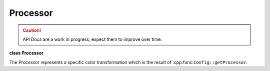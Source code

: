 ..
  SPDX-License-Identifier: CC-BY-4.0
  Copyright Contributors to the OpenColorIO Project.

Processor
*********

.. CAUTION::
   API Docs are a work in progress, expect them to improve over time.

**class Processor**

The *Processor* represents a specific color transformation which is
the result of :cpp:func:``Config::getProcessor``.


.. tabs::

   .. group-tab:: C++

      .. cpp:function:: bool isNoOp() const

      .. cpp:function:: bool hasChannelCrosstalk() const

         True if the image transformation is non-separable. For example,
         if a change in red may also cause a change in green or blue.

      .. cpp:function:: const char *getCacheID() const

      .. cpp:function:: ConstProcessorMetadataRcPtr getProcessorMetadata() const

         The ProcessorMetadata contains technical information such as the
         number of files and looks used in the processor.

      .. cpp:function:: const `FormatMetadata`_ &getFormatMetadata() const

         Get a FormatMetadata containing the top level metadata for the
         processor. For a processor from a CLF file, this corresponds to
         the ProcessList metadata.

      .. cpp:function:: int getNumTransforms() const

         Get the number of transforms that comprise the processor. Each
         transform has a (potentially empty) FormatMetadata.

      .. cpp:function:: const `FormatMetadata`_ &getTransformFormatMetadata(int index) const

         Get a FormatMetadata containing the metadata for a transform
         within the processor. For a processor from a CLF file, this
         corresponds to the metadata associated with an individual
         process node.

      .. cpp:function:: GroupTransformRcPtr createGroupTransform() const

         Return a GroupTransform that contains a copy of the transforms
         that comprise the processor. (Changes to it will not modify the
         original processor.)

      .. cpp:function:: void write(const char *formatName, std::ostream &os) const

         Write the transforms comprising the processor to the stream.
         Writing (as opposed to Baking) is a lossless process. An
         exception is thrown if the processor cannot be losslessly
         written to the specified file format.

      .. cpp:function:: DynamicPropertyRcPtr getDynamicProperty(DynamicPropertyType type) const

      .. cpp:function:: bool hasDynamicProperty(DynamicPropertyType type) const

      .. cpp:function:: ConstProcessorRcPtr getOptimizedProcessor(OptimizationFlags oFlags) const

         Run the optimizer on a Processor to create a new
         :cpp:class:``Processor``. It is usually not necessary to call
         this since getting a CPUProcessor or GPUProcessor will also
         optimize. However if you need both, calling this method first
         makes getting a CPU and GPU Processor faster since the
         optimization is effectively only done once.

      .. cpp:function:: ConstProcessorRcPtr getOptimizedProcessor(BitDepth inBD, BitDepth outBD, OptimizationFlags oFlags) const

         Create a :cpp:class:``Processor`` that is optimized for a
         specific in and out bit-depth (as CPUProcessor would do). This
         method is provided primarily for diagnostic purposes.

      .. cpp:function:: ConstGPUProcessorRcPtr getDefaultGPUProcessor() const

         Get an optimized GPUProcessor instance.

      .. cpp:function:: ConstGPUProcessorRcPtr getOptimizedGPUProcessor(OptimizationFlags oFlags) const

      .. cpp:function:: ConstCPUProcessorRcPtr getDefaultCPUProcessor() const

         Get an optimized :cpp:class:``CPUProcessor`` instance.

         ::

            OCIO::ConstConfigRcPtr config = OCIO::GetCurrentConfig();

            OCIO::ConstProcessorRcPtr processor
            = config->getProcessor(colorSpace1, colorSpace2);

            OCIO::ConstCPUProcessorRcPtr cpuProcessor
            = processor->getDefaultCPUProcessor();

            OCIO::PackedImageDesc img(imgDataPtr, imgWidth, imgHeight, imgChannels);
            cpuProcessor->apply(img);


         **Note**
         This may provide higher fidelity than anticipated due to
         internal optimizations. For example, if the inputColorSpace
         and the outputColorSpace are members of the same family, no
         conversion will be applied, even though strictly speaking
         quantization should be added.

         **Note**
         The typical use case to apply color processing to an image
         is:

      .. cpp:function:: ConstCPUProcessorRcPtr getOptimizedCPUProcessor(OptimizationFlags oFlags) const

      .. cpp:function:: ConstCPUProcessorRcPtr getOptimizedCPUProcessor(BitDepth inBitDepth, BitDepth outBitDepth, OptimizationFlags oFlags) const
      

      .. cpp:function:: ~Processor()

      -[ Public Static Functions ]-

      .. cpp:function:: int getNumWriteFormats()

         Get the number of writers.

      .. cpp:function:: const char *getFormatNameByIndex(int index)

         Get the writer at index, return empty string if an invalid index
         is specified.

      .. cpp:function:: const char *getFormatExtensionByIndex(int index)

   .. group-tab:: Python

      .. py:class:: TransformFormatMetadataIterator

      .. py:class:: WriteFormatIterator

      .. py:method:: createGroupTransform(self: PyOpenColorIO.Processor) -> `PyOpenColorIO.GroupTransform`_

      .. py:method:: getCacheID(self: PyOpenColorIO.Processor) -> str

      .. py:method:: getDefaultCPUProcessor(self: PyOpenColorIO.Processor) -> OpenColorIO_v2_0dev::CPUProcessor

      .. py:method:: getDefaultGPUProcessor(self: PyOpenColorIO.Processor) -> OpenColorIO_v2_0dev::GPUProcessor

      .. py:method:: getDynamicProperty(self: PyOpenColorIO.Processor, type: PyOpenColorIO.DynamicPropertyType) -> `PyOpenColorIO.DynamicProperty`_

      .. py:method:: getFormatMetadata(self: PyOpenColorIO.Processor) -> `PyOpenColorIO.FormatMetadata`_

      .. py:method:: getOptimizedCPUProcessor(*args,**kwargs)

         Overloaded function.

         1. ..py:method:: getOptimizedCPUProcessor(self: PyOpenColorIO.Processor, oFlags: PyOpenColorIO.OptimizationFlags) -> OpenColorIO_v2_0dev::CPUProcessor

         2. ..py:method:: getOptimizedCPUProcessor(self: PyOpenColorIO.Processor, inBitDepth: PyOpenColorIO.BitDepth, outBitDepth: PyOpenColorIO.BitDepth, oFlags: PyOpenColorIO.OptimizationFlags) -> OpenColorIO_v2_0dev::CPUProcessor

      .. py:method:: getOptimizedGPUProcessor(self: PyOpenColorIO.Processor, oFlags: PyOpenColorIO.OptimizationFlags) -> OpenColorIO_v2_0dev::GPUProcessor

      .. py:method:: getOptimizedProcessor(*args,**kwargs)

         Overloaded function.

         1. ..py:method:: getOptimizedProcessor(self: PyOpenColorIO.Processor, oFlags: PyOpenColorIO.OptimizationFlags) -> PyOpenColorIO.Processor

         2. ..py:method:: getOptimizedProcessor(self: PyOpenColorIO.Processor, inBitDepth: PyOpenColorIO.BitDepth, outBitDepth: PyOpenColorIO.BitDepth, oFlags: PyOpenColorIO.OptimizationFlags) -> PyOpenColorIO.Processor

      .. py:method:: getProcessorMetadata(self: PyOpenColorIO.Processor) -> OpenColorIO_v2_0dev::ProcessorMetadata

      .. py:method:: getTransformFormatMetadata(self: PyOpenColorIO.Processor) -> OpenColorIO_v2_0dev::PyIterator<std::shared_ptr<OpenColorIO_v2_0dev::Processor>, 1>

      .. py:method:: static getWriteFormats() -> OpenColorIO_v2_0dev::PyIterator<std::shared_ptr<OpenColorIO_v2_0dev::Processor>, 0>

      .. py:method:: hasChannelCrosstalk(self: PyOpenColorIO.Processor) -> bool

      .. py:method:: hasDynamicProperty(self: PyOpenColorIO.Processor, type: PyOpenColorIO.DynamicPropertyType) -> bool

      .. py:method:: isNoOp(self: PyOpenColorIO.Processor) -> bool

      .. py:method:: write(*args,**kwargs)

         Overloaded function.

         1. ..py:method:: write(self: PyOpenColorIO.Processor, formatName: str,
         fileName: str) -> None

         2. ..py:method:: write(self: PyOpenColorIO.Processor, formatName: str) -> str


   ProcessorMetadata
   *****************

   **class ProcessorMetadata**

   This class contains meta information about the process that
   generated this processor. The results of these functions do not
   impact the pixel processing.


.. tabs::

   .. group-tab:: C++

      .. cpp:function:: int getNumFiles() const

      .. cpp:function:: const char *getFile(int index) const

      .. cpp:function:: int getNumLooks() const

      .. cpp:function:: const char *getLook(int index) const

      .. cpp:function:: void addFile(const char *fname)

      .. cpp:function:: void addLook(const char *look)

      .. cpp:function:: ~ProcessorMetadata()

      .. cpp:function:: ProcessorMetadataRcPtr Create()

   .. group-tab:: Python

      .. py:class:: FileIterator

      .. py:class:: LookIterator

      .. py:method:: addFile(self: PyOpenColorIO.ProcessorMetadata, fileName: str) -> None

      .. py:method:: addLook(self: PyOpenColorIO.ProcessorMetadata, look: str) -> None

      .. py:method:: getFiles(self: PyOpenColorIO.ProcessorMetadata) -> OpenColorIO_v2_0dev::PyIterator<std::shared_ptr<OpenColorIO_v2_0dev::ProcessorMetadata>, 0>

      .. py:method:: getLooks(self: PyOpenColorIO.ProcessorMetadata) -> OpenColorIO_v2_0dev::PyIterator<std::shared_ptr<OpenColorIO_v2_0dev::ProcessorMetadata>, 1>
